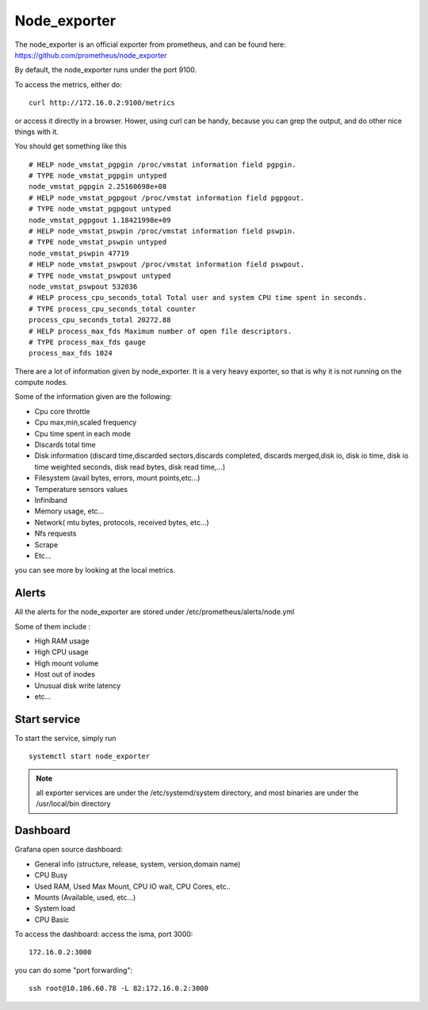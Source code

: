 Node_exporter
=============

The node_exporter is an official exporter from prometheus, and can be found here: https://github.com/prometheus/node_exporter

By default, the node_exporter runs under the port 9100.

To access the metrics, either do::
  
  curl http://172.16.0.2:9100/metrics

or access it directly in a browser. Hower, using curl can be handy, because you can grep the output, and do other nice things with it.

You should get something like this ::

  # HELP node_vmstat_pgpgin /proc/vmstat information field pgpgin.
  # TYPE node_vmstat_pgpgin untyped
  node_vmstat_pgpgin 2.25160698e+08
  # HELP node_vmstat_pgpgout /proc/vmstat information field pgpgout.
  # TYPE node_vmstat_pgpgout untyped
  node_vmstat_pgpgout 1.18421998e+09
  # HELP node_vmstat_pswpin /proc/vmstat information field pswpin.
  # TYPE node_vmstat_pswpin untyped
  node_vmstat_pswpin 47719
  # HELP node_vmstat_pswpout /proc/vmstat information field pswpout.
  # TYPE node_vmstat_pswpout untyped
  node_vmstat_pswpout 532036
  # HELP process_cpu_seconds_total Total user and system CPU time spent in seconds.
  # TYPE process_cpu_seconds_total counter
  process_cpu_seconds_total 20272.88
  # HELP process_max_fds Maximum number of open file descriptors.
  # TYPE process_max_fds gauge
  process_max_fds 1024


There are a lot of information given by node_exporter. It is a very heavy exporter, so that is why it is not running on the compute nodes. 

Some of the information given are the following:

•       Cpu core throttle
•       Cpu max,min,scaled frequency
•       Cpu time spent in each mode
•       Discards total time
•       Disk information (discard time,discarded sectors,discards completed, discards merged,disk io, disk io time, disk io time weighted seconds, disk read bytes, disk read time,…)
•       Filesystem (avail bytes, errors, mount points,etc…)
•       Temperature sensors values
•       Infiniband
•       Memory usage, etc…
•       Network( mtu bytes, protocols, received bytes, etc…)
•       Nfs requests
•       Scrape
•       Etc…

you can see more by looking at the local metrics.


Alerts
^^^^^^

All the alerts for the node_exporter are stored under /etc/prometheus/alerts/node.yml

Some of them include :

* High RAM usage 
* High CPU usage
* High mount volume
* Host out of inodes
* Unusual disk write latency
* etc...

Start service
^^^^^^^^^^^^^

To start the service, simply run ::

  systemctl start node_exporter

.. note:: all exporter services are under the /etc/systemd/system directory, and most binaries are under the /usr/local/bin directory

Dashboard
^^^^^^^^^

Grafana open source dashboard:

•       General info (structure, release, system, version,domain name)
•       CPU Busy
•       Used RAM, Used Max Mount, CPU IO wait, CPU Cores, etc..
•       Mounts (Available, used, etc...)
•       System load
•       CPU Basic

To access the dashboard: access the isma, port 3000::

  172.16.0.2:3000 

you can do some "port forwarding":: 
  
  ssh root@10.106.60.78 -L 82:172.16.0.2:3000




 
